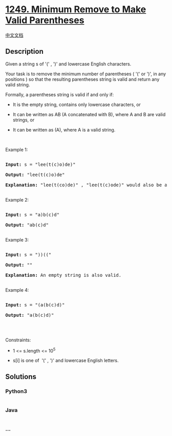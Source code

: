 * [[https://leetcode.com/problems/minimum-remove-to-make-valid-parentheses][1249.
Minimum Remove to Make Valid Parentheses]]
  :PROPERTIES:
  :CUSTOM_ID: minimum-remove-to-make-valid-parentheses
  :END:
[[./solution/1200-1299/1249.Minimum Remove to Make Valid Parentheses/README.org][中文文档]]

** Description
   :PROPERTIES:
   :CUSTOM_ID: description
   :END:

#+begin_html
  <p>
#+end_html

Given a string s of '(' , ')' and lowercase English characters. 

#+begin_html
  </p>
#+end_html

#+begin_html
  <p>
#+end_html

Your task is to remove the minimum number of parentheses
( '(' or ')', in any positions ) so that the resulting parentheses
string is valid and return any valid string.

#+begin_html
  </p>
#+end_html

#+begin_html
  <p>
#+end_html

Formally, a parentheses string is valid if and only if:

#+begin_html
  </p>
#+end_html

#+begin_html
  <ul>
#+end_html

#+begin_html
  <li>
#+end_html

It is the empty string, contains only lowercase characters, or

#+begin_html
  </li>
#+end_html

#+begin_html
  <li>
#+end_html

It can be written as AB (A concatenated with B), where A and B are valid
strings, or

#+begin_html
  </li>
#+end_html

#+begin_html
  <li>
#+end_html

It can be written as (A), where A is a valid string.

#+begin_html
  </li>
#+end_html

#+begin_html
  </ul>
#+end_html

#+begin_html
  <p>
#+end_html

 

#+begin_html
  </p>
#+end_html

#+begin_html
  <p>
#+end_html

Example 1:

#+begin_html
  </p>
#+end_html

#+begin_html
  <pre>

  <strong>Input:</strong> s = &quot;lee(t(c)o)de)&quot;

  <strong>Output:</strong> &quot;lee(t(c)o)de&quot;

  <strong>Explanation:</strong> &quot;lee(t(co)de)&quot; , &quot;lee(t(c)ode)&quot; would also be accepted.

  </pre>
#+end_html

#+begin_html
  <p>
#+end_html

Example 2:

#+begin_html
  </p>
#+end_html

#+begin_html
  <pre>

  <strong>Input:</strong> s = &quot;a)b(c)d&quot;

  <strong>Output:</strong> &quot;ab(c)d&quot;

  </pre>
#+end_html

#+begin_html
  <p>
#+end_html

Example 3:

#+begin_html
  </p>
#+end_html

#+begin_html
  <pre>

  <strong>Input:</strong> s = &quot;))((&quot;

  <strong>Output:</strong> &quot;&quot;

  <strong>Explanation:</strong> An empty string is also valid.

  </pre>
#+end_html

#+begin_html
  <p>
#+end_html

Example 4:

#+begin_html
  </p>
#+end_html

#+begin_html
  <pre>

  <strong>Input:</strong> s = &quot;(a(b(c)d)&quot;

  <strong>Output:</strong> &quot;a(b(c)d)&quot;

  </pre>
#+end_html

#+begin_html
  <p>
#+end_html

 

#+begin_html
  </p>
#+end_html

#+begin_html
  <p>
#+end_html

Constraints:

#+begin_html
  </p>
#+end_html

#+begin_html
  <ul>
#+end_html

#+begin_html
  <li>
#+end_html

1 <= s.length <= 10^5

#+begin_html
  </li>
#+end_html

#+begin_html
  <li>
#+end_html

s[i] is one of  '(' , ')' and lowercase English letters.

#+begin_html
  </li>
#+end_html

#+begin_html
  </ul>
#+end_html

** Solutions
   :PROPERTIES:
   :CUSTOM_ID: solutions
   :END:

#+begin_html
  <!-- tabs:start -->
#+end_html

*** *Python3*
    :PROPERTIES:
    :CUSTOM_ID: python3
    :END:
#+begin_src python
#+end_src

*** *Java*
    :PROPERTIES:
    :CUSTOM_ID: java
    :END:
#+begin_src java
#+end_src

*** *...*
    :PROPERTIES:
    :CUSTOM_ID: section
    :END:
#+begin_example
#+end_example

#+begin_html
  <!-- tabs:end -->
#+end_html
